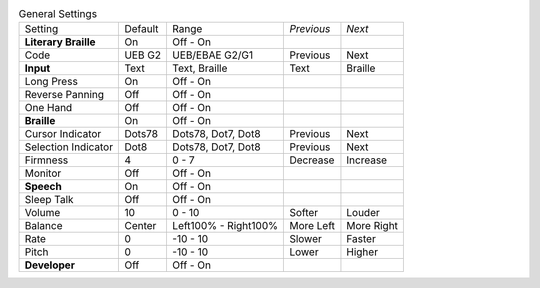 .. table:: General Settings

  ====================  =======  ====================  ==========  ==========
  Setting               Default  Range                 *Previous*  *Next*
  --------------------  -------  --------------------  ----------  ----------
  **Literary Braille**  On       Off - On
  Code                  UEB G2   UEB/EBAE G2/G1        Previous    Next
  **Input**             Text     Text, Braille         Text        Braille
  Long Press            On       Off - On
  Reverse Panning       Off      Off - On
  One Hand              Off      Off - On
  **Braille**           On       Off - On
  Cursor Indicator      Dots78   Dots78, Dot7, Dot8    Previous    Next
  Selection Indicator   Dot8     Dots78, Dot7, Dot8    Previous    Next
  Firmness              4        0 - 7                 Decrease    Increase
  Monitor               Off      Off - On
  **Speech**            On       Off - On
  Sleep Talk            Off      Off - On
  Volume                10       0 - 10                Softer      Louder
  Balance               Center   Left100% - Right100%  More Left   More Right
  Rate                  0        -10 - 10              Slower      Faster
  Pitch                 0        -10 - 10              Lower       Higher
  **Developer**         Off      Off - On
  ====================  =======  ====================  ==========  ==========

